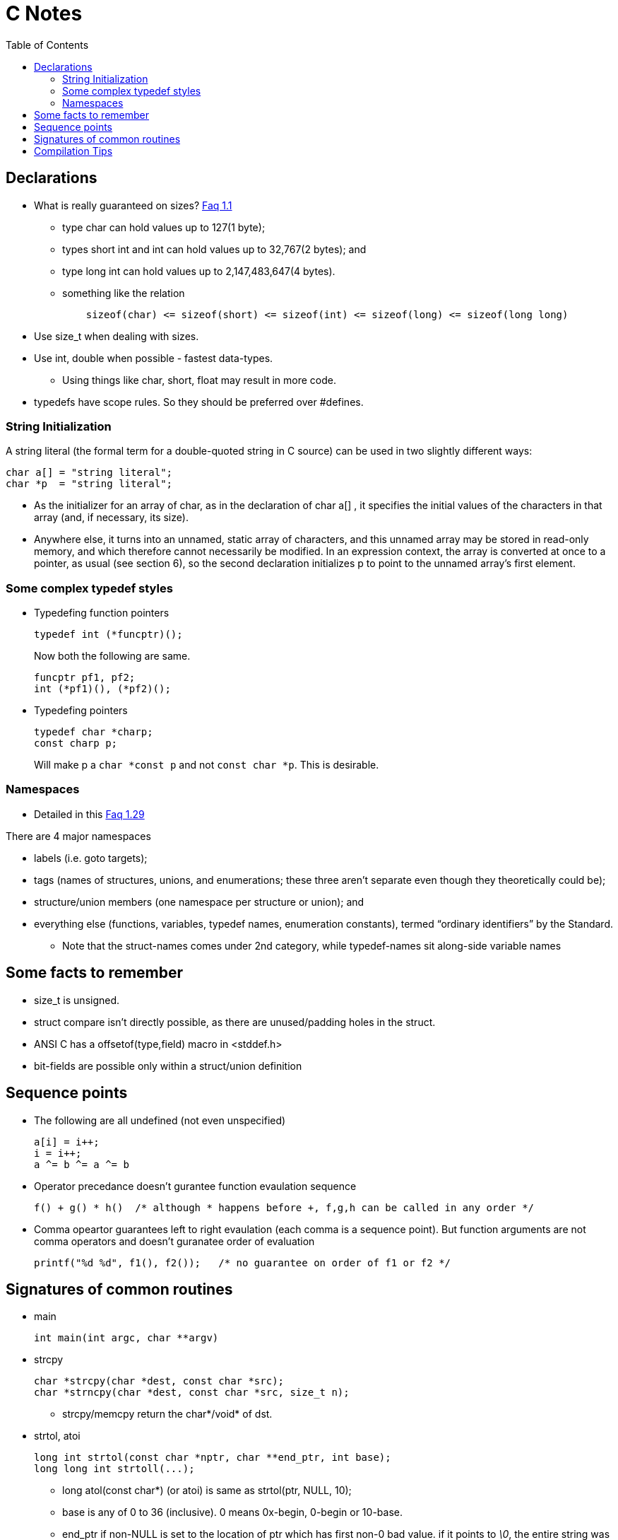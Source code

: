 C Notes
=======
:toc:

== Declarations

* What is really guaranteed on sizes? http://c-faq.com/decl/inttypes.html[Faq 1.1]
** type char can hold values up to 127(1 byte);
** types short int and int can hold values up to 32,767(2 bytes); and
** type long int can hold values up to 2,147,483,647(4 bytes).
** something like the relation
+
----
    sizeof(char) <= sizeof(short) <= sizeof(int) <= sizeof(long) <= sizeof(long long)
----
* Use size_t when dealing with sizes.
* Use int, double when possible - fastest data-types.
** Using things like char, short, float may result in more code.
* typedefs have scope rules. So they should be preferred over #defines.

=== String Initialization
A string literal (the formal term for a double-quoted string in C source) can
be used in two slightly different ways:

----
char a[] = "string literal";
char *p  = "string literal";
----

* As the initializer for an array of char, as in the declaration of char a[] ,
  it specifies the initial values of the characters in that array (and, if
  necessary, its size).
* Anywhere else, it turns into an unnamed, static array of characters, and this
  unnamed array may be stored in read-only memory, and which therefore cannot
  necessarily be modified. In an expression context, the array is converted at
  once to a pointer, as usual (see section 6), so the second declaration
  initializes p to point to the unnamed array's first element.


=== Some complex typedef styles

* Typedefing function pointers
+
----
typedef int (*funcptr)();
----
+
Now both the following are same.
+
----
funcptr pf1, pf2;
int (*pf1)(), (*pf2)();
----
* Typedefing pointers
+
----
typedef char *charp;
const charp p;
----
+
Will make p a +char $$*$$const p+ and not +const char $$*$$p+. This is desirable.

=== Namespaces

* Detailed in this http://c-faq.com/decl/namespace.html[Faq 1.29]

There are 4 major namespaces

* labels (i.e. goto targets);
* tags (names of structures, unions, and enumerations; these three aren't separate even though they theoretically could be);
* structure/union members (one namespace per structure or union); and
* everything else (functions, variables, typedef names, enumeration constants), termed ``ordinary identifiers'' by the Standard.
** Note that the struct-names comes under 2nd category, while typedef-names sit along-side variable names

== Some facts to remember

* size_t is unsigned.
* struct compare isn't directly possible, as there are unused/padding holes in the struct.
* ANSI C has a offsetof(type,field) macro in <stddef.h>
* bit-fields are possible only within a struct/union definition

== Sequence points

* The following are all undefined (not even unspecified)
+
----
a[i] = i++;
i = i++;
a ^= b ^= a ^= b
----
+
* Operator precedance doesn't gurantee function evaulation sequence
+
----
f() + g() * h()  /* although * happens before +, f,g,h can be called in any order */
----
+
* Comma opeartor guarantees left to right evaulation (each comma is a sequence point). But function arguments
  are not comma operators and doesn't guranatee order of evaluation
+
----
printf("%d %d", f1(), f2());   /* no guarantee on order of f1 or f2 */
----


== Signatures of common routines

* main
+
----
int main(int argc, char **argv)
----
+
* strcpy
+
----
char *strcpy(char *dest, const char *src);
char *strncpy(char *dest, const char *src, size_t n);
----
+
** strcpy/memcpy return the char*/void* of dst.
* strtol, atoi
+
----
long int strtol(const char *nptr, char **end_ptr, int base);
long long int strtoll(...);
----
+
** long atol(const char*) (or atoi) is same as strtol(ptr, NULL, 10);
** base is any of 0 to 36 (inclusive). 0 means 0x-begin, 0-begin or 10-base.
** end_ptr if non-NULL is set to the location of ptr which has first non-0 bad value. if it points to '\0', the entire string was good.
** errno is ERANGE if return is LONG_MAX/MIN and long doesn't fit.

== Compilation Tips

* Argument -E in gcc stops at preprocessing stage
* Argument -dM in processing stage dumps all macro definitions used.

////
Last read FAQ: 3.7
////
